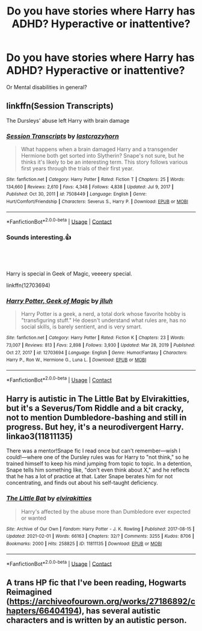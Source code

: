 #+TITLE: Do you have stories where Harry has ADHD? Hyperactive or inattentive?

* Do you have stories where Harry has ADHD? Hyperactive or inattentive?
:PROPERTIES:
:Author: RinSakami
:Score: 2
:DateUnix: 1614430010.0
:DateShort: 2021-Feb-27
:FlairText: Request
:END:
Or Mental disabilities in general?


** linkffn(Session Transcripts)

The Dursleys' abuse left Harry with brain damage
:PROPERTIES:
:Author: Bleepbloopbotz2
:Score: 2
:DateUnix: 1614430999.0
:DateShort: 2021-Feb-27
:END:

*** [[https://www.fanfiction.net/s/7508449/1/][*/Session Transcripts/*]] by [[https://www.fanfiction.net/u/1715129/lastcrazyhorn][/lastcrazyhorn/]]

#+begin_quote
  What happens when a brain damaged Harry and a transgender Hermione both get sorted into Slytherin? Snape's not sure, but he thinks it's likely to be an interesting term. This story follows various first years through the trials of their first year.
#+end_quote

^{/Site/:} ^{fanfiction.net} ^{*|*} ^{/Category/:} ^{Harry} ^{Potter} ^{*|*} ^{/Rated/:} ^{Fiction} ^{T} ^{*|*} ^{/Chapters/:} ^{25} ^{*|*} ^{/Words/:} ^{134,660} ^{*|*} ^{/Reviews/:} ^{2,610} ^{*|*} ^{/Favs/:} ^{4,348} ^{*|*} ^{/Follows/:} ^{4,838} ^{*|*} ^{/Updated/:} ^{Jul} ^{9,} ^{2017} ^{*|*} ^{/Published/:} ^{Oct} ^{30,} ^{2011} ^{*|*} ^{/id/:} ^{7508449} ^{*|*} ^{/Language/:} ^{English} ^{*|*} ^{/Genre/:} ^{Hurt/Comfort/Friendship} ^{*|*} ^{/Characters/:} ^{Severus} ^{S.,} ^{Harry} ^{P.} ^{*|*} ^{/Download/:} ^{[[http://www.ff2ebook.com/old/ffn-bot/index.php?id=7508449&source=ff&filetype=epub][EPUB]]} ^{or} ^{[[http://www.ff2ebook.com/old/ffn-bot/index.php?id=7508449&source=ff&filetype=mobi][MOBI]]}

--------------

*FanfictionBot*^{2.0.0-beta} | [[https://github.com/FanfictionBot/reddit-ffn-bot/wiki/Usage][Usage]] | [[https://www.reddit.com/message/compose?to=tusing][Contact]]
:PROPERTIES:
:Author: FanfictionBot
:Score: 2
:DateUnix: 1614431026.0
:DateShort: 2021-Feb-27
:END:


*** Sounds interesting.👍
:PROPERTIES:
:Author: RinSakami
:Score: 1
:DateUnix: 1614431170.0
:DateShort: 2021-Feb-27
:END:


** ​

Harry is special in Geek of Magic, veeeery special.

linkffn(12703694)
:PROPERTIES:
:Author: muleGwent
:Score: 2
:DateUnix: 1614532442.0
:DateShort: 2021-Feb-28
:END:

*** [[https://www.fanfiction.net/s/12703694/1/][*/Harry Potter, Geek of Magic/*]] by [[https://www.fanfiction.net/u/9395907/jlluh][/jlluh/]]

#+begin_quote
  Harry Potter is a geek, a nerd, a total dork whose favorite hobby is "transfiguring stuff." He doesn't understand what rules are, has no social skills, is barely sentient, and is very smart.
#+end_quote

^{/Site/:} ^{fanfiction.net} ^{*|*} ^{/Category/:} ^{Harry} ^{Potter} ^{*|*} ^{/Rated/:} ^{Fiction} ^{K} ^{*|*} ^{/Chapters/:} ^{23} ^{*|*} ^{/Words/:} ^{73,007} ^{*|*} ^{/Reviews/:} ^{813} ^{*|*} ^{/Favs/:} ^{2,898} ^{*|*} ^{/Follows/:} ^{3,930} ^{*|*} ^{/Updated/:} ^{Mar} ^{28,} ^{2019} ^{*|*} ^{/Published/:} ^{Oct} ^{27,} ^{2017} ^{*|*} ^{/id/:} ^{12703694} ^{*|*} ^{/Language/:} ^{English} ^{*|*} ^{/Genre/:} ^{Humor/Fantasy} ^{*|*} ^{/Characters/:} ^{Harry} ^{P.,} ^{Ron} ^{W.,} ^{Hermione} ^{G.,} ^{Luna} ^{L.} ^{*|*} ^{/Download/:} ^{[[http://www.ff2ebook.com/old/ffn-bot/index.php?id=12703694&source=ff&filetype=epub][EPUB]]} ^{or} ^{[[http://www.ff2ebook.com/old/ffn-bot/index.php?id=12703694&source=ff&filetype=mobi][MOBI]]}

--------------

*FanfictionBot*^{2.0.0-beta} | [[https://github.com/FanfictionBot/reddit-ffn-bot/wiki/Usage][Usage]] | [[https://www.reddit.com/message/compose?to=tusing][Contact]]
:PROPERTIES:
:Author: FanfictionBot
:Score: 3
:DateUnix: 1614532461.0
:DateShort: 2021-Feb-28
:END:


** Harry is autistic in The Little Bat by Elvirakitties, but it's a Severus/Tom Riddle and a bit cracky, not to mention Dumbledore-bashing and still in progress. But hey, it's a neurodivergent Harry. linkao3(11811135)

There was a mentor!Snape fic I read once but can't remember---wish I could!---where one of the Dursley rules was for Harry to "not think," so he trained himself to keep his mind jumping from topic to topic. In a detention, Snape tells him something like, "don't even think about X," and he reflects that he has a lot of practice at that. Later Snape berates him for not concentrating, and finds out about his self-taught deficiency.
:PROPERTIES:
:Author: JennaSayquah
:Score: 1
:DateUnix: 1614462474.0
:DateShort: 2021-Feb-28
:END:

*** [[https://archiveofourown.org/works/11811135][*/The Little Bat/*]] by [[https://www.archiveofourown.org/users/elvirakitties/pseuds/elvirakitties][/elvirakitties/]]

#+begin_quote
  Harry's affected by the abuse more than Dumbledore ever expected or wanted
#+end_quote

^{/Site/:} ^{Archive} ^{of} ^{Our} ^{Own} ^{*|*} ^{/Fandom/:} ^{Harry} ^{Potter} ^{-} ^{J.} ^{K.} ^{Rowling} ^{*|*} ^{/Published/:} ^{2017-08-15} ^{*|*} ^{/Updated/:} ^{2021-02-01} ^{*|*} ^{/Words/:} ^{66163} ^{*|*} ^{/Chapters/:} ^{32/?} ^{*|*} ^{/Comments/:} ^{3255} ^{*|*} ^{/Kudos/:} ^{8706} ^{*|*} ^{/Bookmarks/:} ^{2000} ^{*|*} ^{/Hits/:} ^{258825} ^{*|*} ^{/ID/:} ^{11811135} ^{*|*} ^{/Download/:} ^{[[https://archiveofourown.org/downloads/11811135/The%20Little%20Bat.epub?updated_at=1612249289][EPUB]]} ^{or} ^{[[https://archiveofourown.org/downloads/11811135/The%20Little%20Bat.mobi?updated_at=1612249289][MOBI]]}

--------------

*FanfictionBot*^{2.0.0-beta} | [[https://github.com/FanfictionBot/reddit-ffn-bot/wiki/Usage][Usage]] | [[https://www.reddit.com/message/compose?to=tusing][Contact]]
:PROPERTIES:
:Author: FanfictionBot
:Score: 1
:DateUnix: 1614462491.0
:DateShort: 2021-Feb-28
:END:


** A trans HP fic that I've been reading, Hogwarts Reimagined ([[https://archiveofourown.org/works/27186892/chapters/66404194]]), has several autistic characters and is written by an autistic person.
:PROPERTIES:
:Author: stumpy3521
:Score: 1
:DateUnix: 1614632329.0
:DateShort: 2021-Mar-02
:END:
